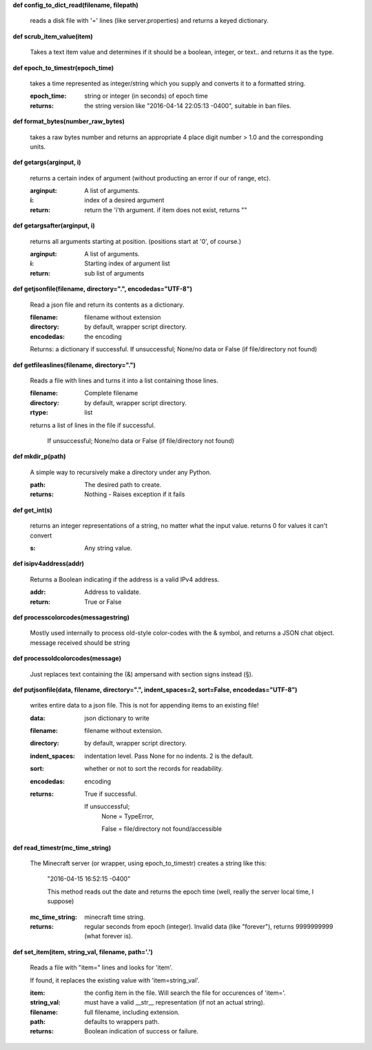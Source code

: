 
**def config_to_dict_read(filename, filepath)**

    reads a disk file with '=' lines (like server.properties) and returns a keyed dictionary.
    

**def scrub_item_value(item)**

    Takes a text item value and determines if it should be a boolean, integer, or text.. and returns it as the type.
    

**def epoch_to_timestr(epoch_time)**

    takes a time represented as integer/string which you supply and converts it to a formatted string.

    :epoch_time: string or integer (in seconds) of epoch time

    :returns: the string version like "2016-04-14 22:05:13 -0400", suitable in ban files.

    

**def format_bytes(number_raw_bytes)**

    takes a raw bytes number and returns an appropriate 4 place digit number > 1.0 and the corresponding units.
    

**def getargs(arginput, i)**

    returns a certain index of argument (without producting an error if our of range, etc).

    :arginput: A list of arguments.

    :i:  index of a desired argument

    :return:  return the 'i'th argument.  if item does not exist, returns ""

    

**def getargsafter(arginput, i)**

    returns all arguments starting at position. (positions start at '0', of course.)

    :arginput: A list of arguments.

    :i: Starting index of argument list

    :return: sub list of arguments

    

**def getjsonfile(filename, directory=".", encodedas="UTF-8")**

    Read a json file and return its contents as a dictionary.

    :filename: filename without extension

    :directory: by default, wrapper script directory.

    :encodedas: the encoding

    Returns: a dictionary if successful. If unsuccessful; None/no data or False (if file/directory not found)

    

**def getfileaslines(filename, directory=".")**

    Reads a file with lines and turns it into a list containing those lines.

    :filename: Complete filename

    :directory: by default, wrapper script directory.

    :rtype: list

    returns a list of lines in the file if successful.

        If unsuccessful; None/no data or False (if file/directory not found)

    

**def mkdir_p(path)**

    A simple way to recursively make a directory under any Python.

    :path: The desired path to create.

    :returns: Nothing - Raises exception if it fails

    

**def get_int(s)**

    returns an integer representations of a string, no matter what the input value.
    returns 0 for values it can't convert

    :s: Any string value.

    

**def isipv4address(addr)**

    Returns a Boolean indicating if the address is a valid IPv4 address.

    :addr: Address to validate.

    :return: True or False

    

**def processcolorcodes(messagestring)**

    Mostly used internally to process old-style color-codes with the & symbol, and returns a JSON chat object.
    message received should be string
    

**def processoldcolorcodes(message)**

    Just replaces text containing the (&) ampersand with section signs instead (§).
    

**def putjsonfile(data, filename, directory=".", indent_spaces=2, sort=False, encodedas="UTF-8")**

    writes entire data to a json file.
    This is not for appending items to an existing file!

    :data: json dictionary to write

    :filename: filename without extension.

    :directory: by default, wrapper script directory.

    :indent_spaces: indentation level. Pass None for no indents. 2 is the default.

    :sort: whether or not to sort the records for readability.

    :encodedas: encoding

    :returns: True if successful.

        If unsuccessful;
         None = TypeError,

         False = file/directory not found/accessible

    

**def read_timestr(mc_time_string)**

    The Minecraft server (or wrapper, using epoch_to_timestr) creates a string like this:

         "2016-04-15 16:52:15 -0400"

         This method reads out the date and returns the epoch time (well, really the server local time, I suppose)

    :mc_time_string: minecraft time string.

    :returns: regular seconds from epoch (integer).
            Invalid data (like "forever"), returns 9999999999 (what forever is).

    

**def set_item(item, string_val, filename, path='.')**

    Reads a file with "item=" lines and looks for 'item'.

    If found, it replaces the existing value
    with 'item=string_val'.

    :item: the config item in the file.  Will search the file for occurences of 'item='.

    :string_val: must have a valid __str__ representation (if not an actual string).

    :filename: full filename, including extension.

    :path: defaults to wrappers path.

    :returns:  Boolean indication of success or failure.

    
